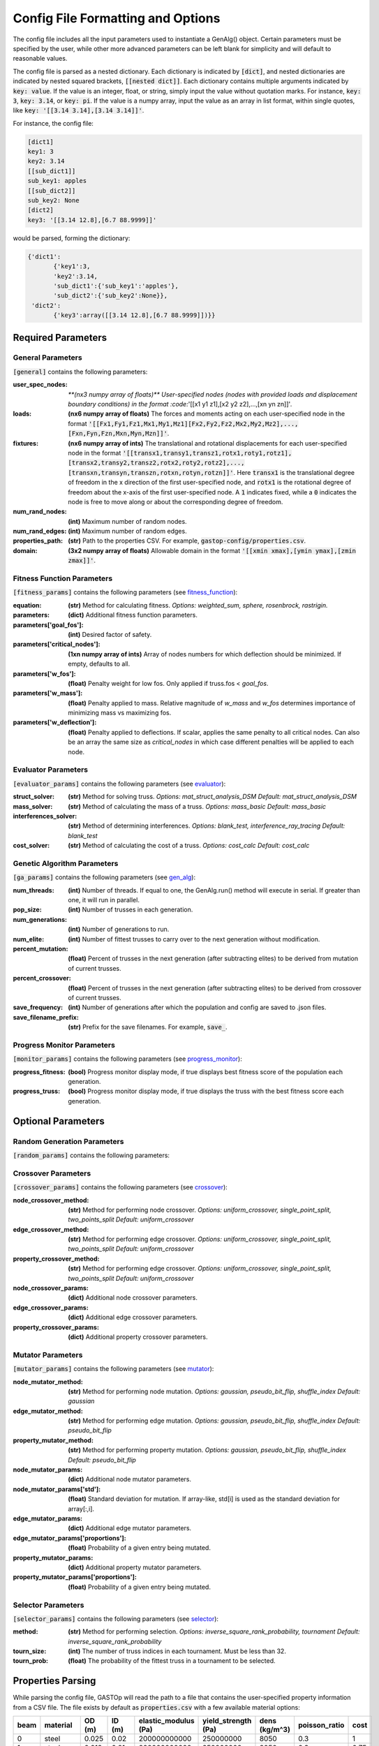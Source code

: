==================================
Config File Formatting and Options
==================================

The config file includes all the input parameters used to instantiate a
GenAlg() object. Certain parameters must be specified by the user, while other
more advanced parameters can be left blank for simplicity and will default to
reasonable values.

The config file is parsed as a nested dictionary. Each dictionary is
indicated by :code:`[dict]`, and nested dictionaries are indicated by nested
squared brackets, :code:`[[nested dict]]`. Each dictionary contains multiple
arguments indicated by :code:`key: value`. If the value is an integer, float,
or string, simply input the value without quotation marks. For instance,
:code:`key: 3`, :code:`key: 3.14`, or :code:`key: pi`. If the value
is a numpy array, input the value as an array in list format, within single
quotes, like :code:`key: '[[3.14 3.14],[3.14 3.14]]'`.

For instance, the config file:

.. code-block:: python

       [dict1]
       key1: 3
       key2: 3.14
       [[sub_dict1]]
       sub_key1: apples
       [[sub_dict2]]
       sub_key2: None
       [dict2]
       key3: '[[3.14 12.8],[6.7 88.9999]]'


would be parsed, forming the dictionary:

.. code-block:: python

       {'dict1':
              {'key1':3,
              'key2':3.14,
              'sub_dict1':{'sub_key1':'apples'},
              'sub_dict2':{'sub_key2':None}},
        'dict2':
              {'key3':array([[3.14 12.8],[6.7 88.9999]])}}


Required Parameters
*******************

General Parameters
==================
:code:`[general]` contains the following parameters:

:user_spec_nodes: `**(nx3 numpy array of floats)** User-specified nodes (nodes with provided loads and displacement boundary conditions) in the format :code:`'[[x1 y1 z1],[x2 y2 z2],...,[xn yn zn]]'`.`

:loads: **(nx6 numpy array of floats)** The forces and moments acting on each user-specified node in the format :code:`'[[Fx1,Fy1,Fz1,Mx1,My1,Mz1][Fx2,Fy2,Fz2,Mx2,My2,Mz2],...,[Fxn,Fyn,Fzn,Mxn,Myn,Mzn]]'`.

:fixtures: **(nx6 numpy array of ints)** The translational and rotational displacements for each user-specified node in the format :code:`'[[transx1,transy1,transz1,rotx1,roty1,rotz1],[transx2,transy2,transz2,rotx2,roty2,rotz2],...,[transxn,transyn,transzn,rotxn,rotyn,rotzn]]'`. Here :code:`transx1` is the translational degree of freedom in the x direction of the first user-specified node, and :code:`rotx1` is the rotational degree of freedom about the x-axis of the first user-specified node. A :code:`1` indicates fixed, while a :code:`0` indicates the node is free to move along or about the corresponding degree of freedom.

:num_rand_nodes: **(int)** Maximum number of random nodes.

:num_rand_edges: **(int)** Maximum number of random edges.

:properties_path: **(str)** Path to the properties CSV. For example, :code:`gastop-config/properties.csv`.

:domain: **(3x2 numpy array of floats)** Allowable domain in the format :code:`'[[xmin xmax],[ymin ymax],[zmin zmax]]'`.

Fitness Function Parameters
===========================
:code:`[fitness_params]` contains the following parameters (see fitness_function_):

.. _fitness_function: https://gastop.readthedocs.io/en/latest/api.html#fitnessfunction

:equation: **(str)** Method for calculating fitness. *Options: weighted_sum, sphere, rosenbrock, rastrigin.*
:parameters: **(dict)** Additional fitness function parameters.
:parameters['goal_fos']: **(int)** Desired factor of safety.
:parameters['critical_nodes']: **(1xn numpy array of ints)** Array of nodes numbers for which deflection should be minimized. If empty, defaults to all.
:parameters['w_fos']: **(float)** Penalty weight for low fos. Only applied if truss.fos < *goal_fos*.
:parameters['w_mass']: **(float)** Penalty applied to mass. Relative magnitude of *w_mass* and *w_fos* determines importance of minimizing mass vs maximizing fos.
:parameters['w_deflection']: **(float)** Penalty applied to deflections.
                  If scalar, applies the same penalty to all critical nodes.
                  Can also be an array the same size as *critical_nodes* in
                  which case different penalties will be applied to each node.

Evaluator Parameters
====================
:code:`[evaluator_params]` contains the following parameters (see evaluator_):

.. _evaluator: https://gastop.readthedocs.io/en/latest/api.html#evaluator

:struct_solver: **(str)** Method for solving truss. *Options: mat_struct_analysis_DSM* *Default: mat_struct_analysis_DSM*
:mass_solver: **(str)** Method of calculating the mass of a truss. *Options: mass_basic* *Default: mass_basic*
:interferences_solver: **(str)** Method of determining interferences. *Options: blank_test, interference_ray_tracing* *Default: blank_test*
:cost_solver: **(str)** Method of calculating the cost of a truss. *Options: cost_calc* *Default: cost_calc*

Genetic Algorithm Parameters
============================
:code:`[ga_params]` contains the following parameters (see gen_alg_):

.. _gen_alg: https://gastop.readthedocs.io/en/latest/api.html#genalg

:num_threads: **(int)** Number of threads. If equal to one, the GenAlg.run() method will execute in serial. If greater than one, it will run in parallel.
:pop_size: **(int)** Number of trusses in each generation.
:num_generations: **(int)** Number of generations to run.
:num_elite: **(int)** Number of fittest trusses to carry over to the next generation without modification.
:percent_mutation: **(float)** Percent of trusses in the next generation (after subtracting elites) to be derived from mutation of current trusses.
:percent_crossover: **(float)** Percent of trusses in the next generation (after subtracting elites) to be derived from crossover of current trusses.
:save_frequency: **(int)** Number of generations after which the population and config are saved to .json files.
:save_filename_prefix: **(str)** Prefix for the save filenames. For example, :code:`save_`.

Progress Monitor Parameters
===========================
:code:`[monitor_params]` contains the following parameters (see progress_monitor_):

.. _progress_monitor: https://gastop.readthedocs.io/en/latest/api.html#progress-monitor

:progress_fitness: **(bool)** Progress monitor display mode, if true displays best fitness score of the population each generation.
:progress_truss: **(bool)** Progress monitor display mode, if true displays the truss with the best fitness score each generation.  




Optional Parameters
*******************

Random Generation Parameters
============================
:code:`[random_params]` contains the following parameters:


Crossover Parameters
====================
:code:`[crossover_params]` contains the following parameters (see crossover_):

.. _crossover: https://gastop.readthedocs.io/en/latest/api.html#crossover

:node_crossover_method: **(str)** Method for performing node crossover. *Options: uniform_crossover, single_point_split, two_points_split* *Default: uniform_crossover*
:edge_crossover_method: **(str)** Method for performing edge crossover. *Options: uniform_crossover, single_point_split, two_points_split* *Default: uniform_crossover*
:property_crossover_method: **(str)** Method for performing edge crossover. *Options: uniform_crossover, single_point_split, two_points_split* *Default: uniform_crossover*
:node_crossover_params: **(dict)** Additional node crossover parameters.
:edge_crossover_params: **(dict)** Additional edge crossover parameters.
:property_crossover_params: **(dict)** Additional property crossover parameters.

Mutator Parameters
==================
:code:`[mutator_params]` contains the following parameters (see mutator_):

.. _mutator: https://gastop.readthedocs.io/en/latest/api.html#mutator

:node_mutator_method: **(str)** Method for performing node mutation. *Options: gaussian, pseudo_bit_flip, shuffle_index* *Default: gaussian*
:edge_mutator_method: **(str)** Method for performing edge mutation. *Options: gaussian, pseudo_bit_flip, shuffle_index* *Default: pseudo_bit_flip*
:property_mutator_method: **(str)** Method for performing property mutation. *Options: gaussian, pseudo_bit_flip, shuffle_index* *Default: pseudo_bit_flip*
:node_mutator_params: **(dict)** Additional node mutator parameters.
:node_mutator_params['std']: **(float)** Standard deviation for mutation. If array-like,
                std[i] is used as the standard deviation for array[:,i].
:edge_mutator_params: **(dict)** Additional edge mutator parameters.
:edge_mutator_params['proportions']: **(float)** Probability of a given entry being mutated.
:property_mutator_params: **(dict)** Additional property mutator parameters.
:property_mutator_params['proportions']: **(float)** Probability of a given entry being mutated.

Selector Parameters
===================
:code:`[selector_params]` contains the following parameters (see selector_):

.. _selector: https://gastop.readthedocs.io/en/latest/api.html#selector

:method: **(str)** Method for performing selection. *Options: inverse_square_rank_probability, tournament* *Default: inverse_square_rank_probability*
:tourn_size: **(int)** The number of truss indices in each tournament. Must be less than 32.
:tourn_prob: **(float)** The probability of the fittest truss in a tournament to be selected.

Properties Parsing
******************
While parsing the config file, GASTOp will read the path to a file that contains the user-specified property information from a CSV file. The file exists by default as :code:`properties.csv` with a few available material options:

.. csv-table:: 
   :header: "beam","material","OD (m)","ID (m)","elastic_modulus (Pa)","yield_strength (Pa)","dens (kg/m^3)","poisson_ratio","cost"
   :widths: 15, 10, 30, 15, 10, 30, 15, 10, 30

       0,steel,0.025,0.02,200000000000,250000000,8050,0.3,1
       1,steel,0.012,0.01,200000000000,250000000,8050,0.3,0.75
       2,aluminum,0.025,0.02,69000000000,95000000,2700,0.32,2
       3,aluminum,0.012,0.01,69000000000,95000000,2700,0.32,1.5
       4,2024 aluminum,0.042,0.032,69000000000,276000000,2700,0.32,3

+------+-------------+--------+--------+----------------------+---------------------+---------------+---------------+------+
| beam | material    | OD (m) | ID (m) | elastic_modulus (Pa) | yield_strength (Pa) | dens (kg/m^3) | poisson_ratio | cost |
+======+=============+========+========+======================+=====================+===============+===============+======+
| 0	| steel       | 0.025  | 0.02   |     200000000000     | 250000000	       | 8050	         | 0.3	    | 1    |
+------+-------------+--------+--------+----------------------+---------------------+---------------+---------------+------+
| 1	| steel	| 0.012  | 0.01   |     200000000000     | 250000000	       | 8050	         | 0.3	    | 0.75 |
+------+-------------+--------+--------+----------------------+---------------------+---------------+---------------+------+
| 2	| aluminum	| 0.025  | 0.02   |     69000000000      | 95000000	       | 2700	         | 0.32	    | 2    |
+------+-------------+--------+--------+----------------------+---------------------+---------------+---------------+------+
| 3	| aluminum	| 0.012  | 0.01   |     69000000000      | 95000000	       | 2700	         | 0.32	    | 1.5  |
+------+-------------+--------+--------+----------------------+---------------------+---------------+---------------+------+
| 4	| 2024 alum	| 0.042  | 0.032  |     69000000000      | 276000000	       | 2700	         | 0.32	    | 3    |
+------+-------------+--------+--------+----------------------+---------------------+---------------+---------------+------+

              
Adding additional materials is as simple as adding a row to the default file, with all values separated by commas. One could also alternatively create a new properties file, duplicating the format of the default, replacing all material data, and specifying the path to the new properties file in the config file.
